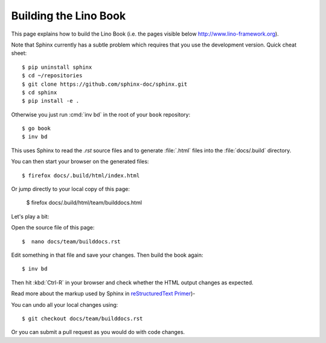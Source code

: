 .. _lino.dev.bd:

======================
Building the Lino Book
======================

This page explains how to build the Lino Book (i.e. the pages visible
below http://www.lino-framework.org).

Note that Sphinx currently has a subtle problem which requires that
you use the development version. Quick cheat sheet::

  $ pip uninstall sphinx
  $ cd ~/repositories
  $ git clone https://github.com/sphinx-doc/sphinx.git
  $ cd sphinx
  $ pip install -e .

.. The following is probably no longer needed: and apply the patch
   described under `#2336
   <https://github.com/sphinx-doc/sphinx/issues/2336>`_.

      $ wget https://github.com/sphinx-doc/sphinx/files/136248/20160218.txt
      $ patch -p1 < 20160218.txt

Otherwise you just run :cmd:`inv bd` in the root of your ``book``
repository::

  $ go book
  $ inv bd

This uses Sphinx to read the `.rst` source files and to generate
:file:`.html` files into the :file:`docs/.build` directory.

You can then start your browser on the generated files::

  $ firefox docs/.build/html/index.html

Or jump directly to your local copy of this page:  

  $ firefox docs/.build/html/team/builddocs.html


Let's play a bit:  
  
Open the source file of this page::

  $  nano docs/team/builddocs.rst

Edit something in that file and save your changes. Then build the book
again::

  $ inv bd

Then hit :kbd:`Ctrl-R` in your browser and check whether the HTML
output changes as expected.

Read more about the markup used by Sphinx in
`reStructuredText Primer <http://sphinx-doc.org/rest.html>`_)-

You can undo all your local changes using::

  $ git checkout docs/team/builddocs.rst

Or you can submit a pull request as you would do with code changes.
